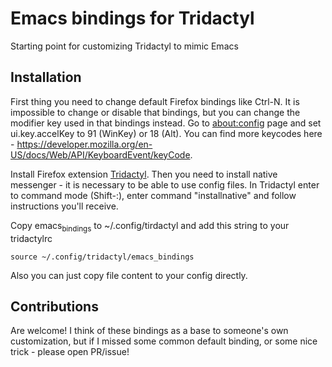* Emacs bindings for Tridactyl
Starting point for customizing Tridactyl to mimic Emacs

** Installation
First thing you need to change default Firefox bindings like Ctrl-N. It is impossible to change or disable that bindings, but you can change the modifier key used in that bindings instead. Go to about:config page and set ui.key.accelKey to 91 (WinKey) or 18 (Alt). You can find more keycodes here - [[https://developer.mozilla.org/en-US/docs/Web/API/KeyboardEvent/keyCode]]. 

Install Firefox extension [[https://github.com/tridactyl/tridactyl][Tridactyl]]. Then you need to install native messenger - it is necessary to be able to use config files. In Tridactyl enter to command mode (Shift-:), enter command "installnative" and follow instructions you'll receive. 

Copy emacs_bindings to ~/.config/tirdactyl and add this string to your tridactylrc
#+begin_src 
source ~/.config/tridactyl/emacs_bindings
#+end_src
Also you can just copy file content to your config directly.

** Contributions
Are welcome! I think of these bindings as a base to someone's own customization, but if I missed some common default binding, or some nice trick - please open PR/issue!
